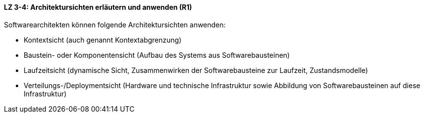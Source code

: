 // tag::DE[]
==== LZ 3-4: Architektursichten erläutern und anwenden (R1)
Softwarearchitekten können folgende Architektursichten anwenden:

* Kontextsicht (auch genannt Kontextabgrenzung)
* Baustein- oder Komponentensicht (Aufbau des Systems aus Softwarebausteinen)
* Laufzeitsicht (dynamische Sicht, Zusammenwirken der Softwarebausteine zur Laufzeit, Zustandsmodelle)
* Verteilungs-/Deploymentsicht (Hardware und technische Infrastruktur sowie Abbildung von Softwarebausteinen auf diese Infrastruktur)


// end::DE[]

// tag::EN[]

// end::EN[]

// tag::REMARK[]
// end::REMARK[]
